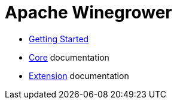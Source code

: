 = Apache Winegrower

* xref:getting-started.adoc[Getting Started]
* xref:core/index.adoc[Core] documentation
* xref:extension/index.adoc[Extension] documentation
